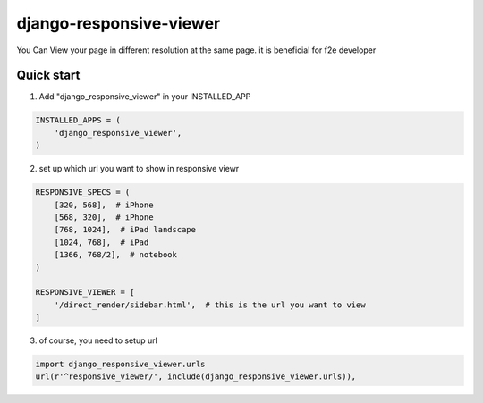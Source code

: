=========================
django-responsive-viewer
=========================


You Can View your page in different resolution at the same page. it is beneficial for f2e developer

.. image:: screenshot.png



Quick start
-----------

1. Add "django_responsive_viewer" in your INSTALLED_APP

.. code-block:: python

    INSTALLED_APPS = (
        'django_responsive_viewer',
    )

2. set up which url you want to show in responsive viewr

.. code-block:: python

    RESPONSIVE_SPECS = (
        [320, 568],  # iPhone
        [568, 320],  # iPhone
        [768, 1024],  # iPad landscape
        [1024, 768],  # iPad 
        [1366, 768/2],  # notebook
    )

    RESPONSIVE_VIEWER = [
        '/direct_render/sidebar.html',  # this is the url you want to view
    ]


3. of course, you need to setup url

.. code-block:: python

    import django_responsive_viewer.urls
    url(r'^responsive_viewer/', include(django_responsive_viewer.urls)),
 


